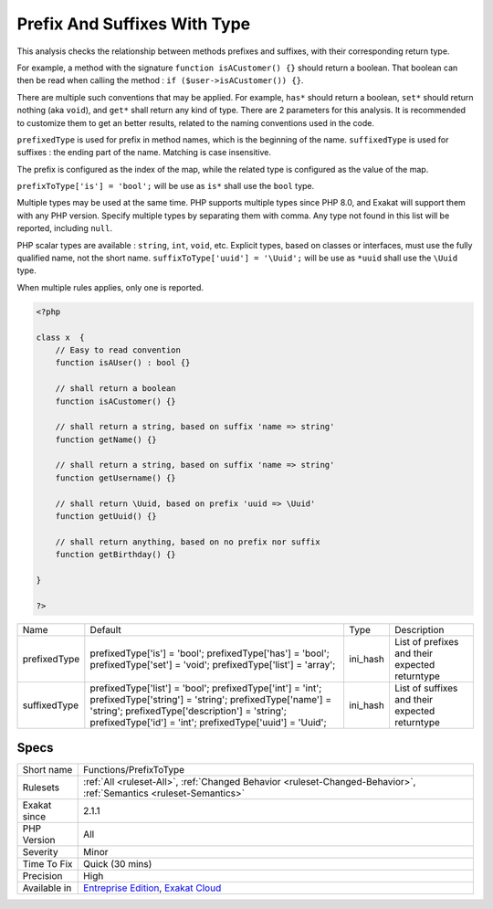 .. _functions-prefixtotype:

.. _prefix-and-suffixes-with-type:

Prefix And Suffixes With Type
+++++++++++++++++++++++++++++

.. meta::
	:description:
		Prefix And Suffixes With Type: This analysis checks the relationship between methods prefixes and suffixes, with their corresponding return type.
	:twitter:card: summary_large_image
	:twitter:site: @exakat
	:twitter:title: Prefix And Suffixes With Type
	:twitter:description: Prefix And Suffixes With Type: This analysis checks the relationship between methods prefixes and suffixes, with their corresponding return type
	:twitter:creator: @exakat
	:twitter:image:src: https://www.exakat.io/wp-content/uploads/2020/06/logo-exakat.png
	:og:image: https://www.exakat.io/wp-content/uploads/2020/06/logo-exakat.png
	:og:title: Prefix And Suffixes With Type
	:og:type: article
	:og:description: This analysis checks the relationship between methods prefixes and suffixes, with their corresponding return type
	:og:url: https://exakat.readthedocs.io/en/latest/Reference/Rules/Prefix And Suffixes With Type.html
	:og:locale: en
This analysis checks the relationship between methods prefixes and suffixes, with their corresponding return type.

For example, a method with the signature ``function isACustomer() {}`` should return a boolean. That boolean can then be read when calling the method : ``if ($user->isACustomer()) {}``.

There are multiple such conventions that may be applied. For example, ``has*`` should return a boolean, ``set*`` should return nothing (aka ``void``), and ``get*`` shall return any kind of type. 
There are 2 parameters for this analysis. It is recommended to customize them to get an better results, related to the naming conventions used in the code.

``prefixedType`` is used for prefix in method names, which is the beginning of the name. ``suffixedType`` is used for suffixes : the ending part of the name. Matching is case insensitive.

The prefix is configured as the index of the map, while the related type is configured as the value of the map.

``prefixToType['is'] = 'bool';`` will be use as ``is*`` shall use the ``bool`` type.

Multiple types may be used at the same time. PHP supports multiple types since PHP 8.0, and Exakat will support them with any PHP version. Specify multiple types by separating them with comma. Any type not found in this list will be reported, including ``null``.

PHP scalar types are available : ``string``, ``int``, ``void``, etc. Explicit types, based on classes or interfaces, must use the fully qualified name, not the short name. ``suffixToType['uuid'] = '\Uuid';`` will be use as ``*uuid`` shall use the ``\Uuid`` type.

When multiple rules applies, only one is reported.

.. code-block:: php
   
   <?php
   
   class x  {
       // Easy to read convention
       function isAUser() : bool {}
   
       // shall return a boolean
       function isACustomer() {}
   
       // shall return a string, based on suffix 'name => string'
       function getName() {}
   
       // shall return a string, based on suffix 'name => string'
       function getUsername() {}
   
       // shall return \Uuid, based on prefix 'uuid => \Uuid'
       function getUuid() {}
   
       // shall return anything, based on no prefix nor suffix
       function getBirthday() {}
   
   }
   
   ?>

+--------------+-----------------------------------------+----------+------------------------------------------------+
| Name         | Default                                 | Type     | Description                                    |
+--------------+-----------------------------------------+----------+------------------------------------------------+
| prefixedType | prefixedType['is'] = 'bool';            | ini_hash | List of prefixes and their expected returntype |
|              | prefixedType['has'] = 'bool';           |          |                                                |
|              | prefixedType['set'] = 'void';           |          |                                                |
|              | prefixedType['list'] = 'array';         |          |                                                |
+--------------+-----------------------------------------+----------+------------------------------------------------+
| suffixedType | prefixedType['list'] = 'bool';          | ini_hash | List of suffixes and their expected returntype |
|              | prefixedType['int'] = 'int';            |          |                                                |
|              | prefixedType['string'] = 'string';      |          |                                                |
|              | prefixedType['name'] = 'string';        |          |                                                |
|              | prefixedType['description'] = 'string'; |          |                                                |
|              | prefixedType['id'] = 'int';             |          |                                                |
|              | prefixedType['uuid'] = '\Uuid';         |          |                                                |
+--------------+-----------------------------------------+----------+------------------------------------------------+



Specs
_____

+--------------+-------------------------------------------------------------------------------------------------------------------------+
| Short name   | Functions/PrefixToType                                                                                                  |
+--------------+-------------------------------------------------------------------------------------------------------------------------+
| Rulesets     | :ref:`All <ruleset-All>`, :ref:`Changed Behavior <ruleset-Changed-Behavior>`, :ref:`Semantics <ruleset-Semantics>`      |
+--------------+-------------------------------------------------------------------------------------------------------------------------+
| Exakat since | 2.1.1                                                                                                                   |
+--------------+-------------------------------------------------------------------------------------------------------------------------+
| PHP Version  | All                                                                                                                     |
+--------------+-------------------------------------------------------------------------------------------------------------------------+
| Severity     | Minor                                                                                                                   |
+--------------+-------------------------------------------------------------------------------------------------------------------------+
| Time To Fix  | Quick (30 mins)                                                                                                         |
+--------------+-------------------------------------------------------------------------------------------------------------------------+
| Precision    | High                                                                                                                    |
+--------------+-------------------------------------------------------------------------------------------------------------------------+
| Available in | `Entreprise Edition <https://www.exakat.io/entreprise-edition>`_, `Exakat Cloud <https://www.exakat.io/exakat-cloud/>`_ |
+--------------+-------------------------------------------------------------------------------------------------------------------------+


